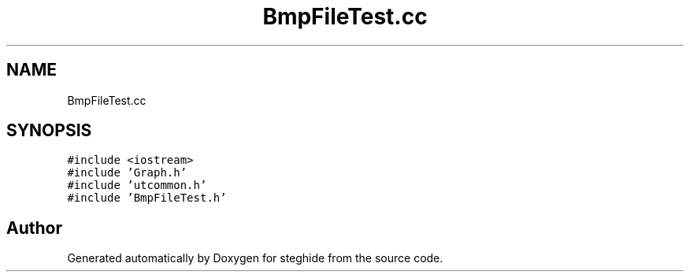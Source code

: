 .TH "BmpFileTest.cc" 3 "Thu Aug 17 2017" "Version 0.5.1" "steghide" \" -*- nroff -*-
.ad l
.nh
.SH NAME
BmpFileTest.cc
.SH SYNOPSIS
.br
.PP
\fC#include <iostream>\fP
.br
\fC#include 'Graph\&.h'\fP
.br
\fC#include 'utcommon\&.h'\fP
.br
\fC#include 'BmpFileTest\&.h'\fP
.br

.SH "Author"
.PP 
Generated automatically by Doxygen for steghide from the source code\&.
